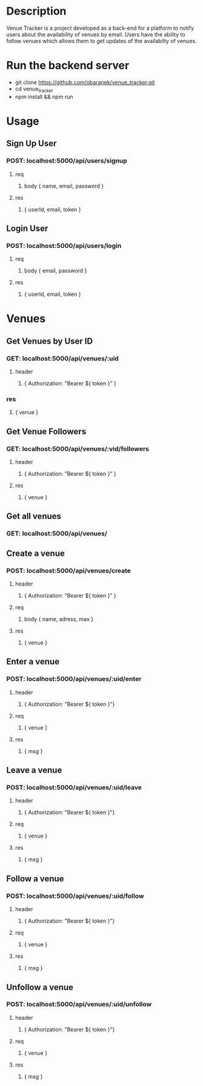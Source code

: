 * Description
Venue Tracker is a project developed as a back-end for a platform to notify users about the availability of venues by email. Users have the ability to follow venues which allows them to get updates of the availabilty of venues.

* Run the backend server
- git clone https://github.com/obaranek/venue_tracker.git
- cd venue_tracker
- npm install && npm run

* Usage
** Sign Up User
***  POST: localhost:5000/api/users/signup
**** req
***** body { name, email, password }
**** res
***** { userId, email, token }
** Login User
***  POST: localhost:5000/api/users/login
**** req
***** body { email, password }
**** res
***** { userId, email, token }

* Venues

** Get Venues by User ID
*** GET: localhost:5000/api/venues/:uid
**** header
***** { Authorization: "Bearer ${ token }" }
*** res
***** { venue }

** Get Venue Followers
*** GET: localhost:5000/api/venues/:vid/followers
**** header
***** { Authorization: "Bearer ${ token }" }
**** res
***** { venue }

** Get all venues
*** GET: localhost:5000/api/venues/

** Create a venue
*** POST: localhost:5000/api/venues/create
**** header
***** { Authorization: "Bearer ${ token }" }
**** req
***** body { name, adress, max }
**** res
***** { venue }

** Enter a venue
*** POST: localhost:5000/api/venues/:uid/enter
**** header
***** { Authorization: "Bearer ${ token }"}
**** req
***** { venue }
**** res
***** { msg }

** Leave a venue
*** POST: localhost:5000/api/venues/:uid/leave
**** header
***** { Authorization: "Bearer ${ token }"}
**** req
***** { venue }
**** res
***** { msg }

** Follow a venue
*** POST: localhost:5000/api/venues/:uid/follow
**** header
***** { Authorization: "Bearer ${ token }"}
**** req
***** { venue }
**** res
***** { msg }

** Unfollow a venue
*** POST: localhost:5000/api/venues/:uid/unfollow
**** header
***** { Authorization: "Bearer ${ token }"}
**** req
***** { venue }
**** res
***** { msg }
